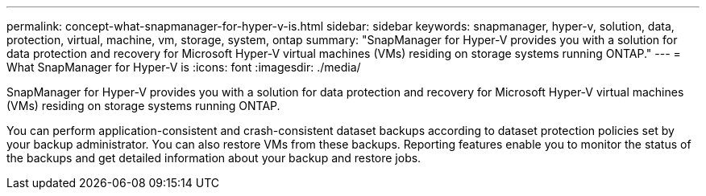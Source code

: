 ---
permalink: concept-what-snapmanager-for-hyper-v-is.html
sidebar: sidebar
keywords: snapmanager, hyper-v, solution, data, protection, virtual, machine, vm, storage, system, ontap
summary: "SnapManager for Hyper-V provides you with a solution for data protection and recovery for Microsoft Hyper-V virtual machines (VMs) residing on storage systems running ONTAP."
---
= What SnapManager for Hyper-V is
:icons: font
:imagesdir: ./media/

[.lead]
SnapManager for Hyper-V provides you with a solution for data protection and recovery for Microsoft Hyper-V virtual machines (VMs) residing on storage systems running ONTAP.

You can perform application-consistent and crash-consistent dataset backups according to dataset protection policies set by your backup administrator. You can also restore VMs from these backups. Reporting features enable you to monitor the status of the backups and get detailed information about your backup and restore jobs.
